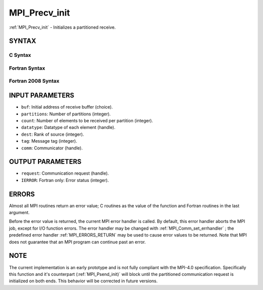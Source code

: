 .. _MPI_Precv_init:

MPI_Precv_init
~~~~~~~~~~~~~~
:ref:`MPI_Precv_init`  - Initializes a partitioned receive.

SYNTAX
======

C Syntax
--------

.. code-block:: c
   :linenos:

   #include <mpi.h>
   int MPI_Precv_init(const void *buf, int partitions, int count, MPI_Datatype datatype, int dest,
   	int tag, MPI_Comm comm, MPI_Request *request)

Fortran Syntax
--------------

.. code-block:: fortran
   :linenos:

   USE MPI
   ! or the older form: INCLUDE 'mpif.h'
   MPI_PRECV_INIT(BUF, PARTITIONS, COUNT, DATATYPE, DEST, TAG, COMM, REQUEST, IERROR)
   	<type>	BUF(*)
   	INTEGER	PARTITIONS, COUNT, DATATYPE, DEST, TAG, COMM, REQUEST, IERROR

Fortran 2008 Syntax
-------------------

.. code-block:: fortran
   :linenos:

   USE mpi_f08
   MPI_Precv_init(buf, partitions, count, datatype, dest, tag, comm, request, ierror)
   	TYPE(*), DIMENSION(..), INTENT(IN), ASYNCHRONOUS :: buf
   	INTEGER, INTENT(IN) :: partitions, count, dest, tag
   	TYPE(MPI_Datatype), INTENT(IN) :: datatype
   	TYPE(MPI_Comm), INTENT(IN) :: comm
   	TYPE(MPI_Request), INTENT(OUT) :: request
   	INTEGER, OPTIONAL, INTENT(OUT) :: ierror

INPUT PARAMETERS
================

* ``buf``: Initial address of receive buffer (choice). 

* ``partitions``: Number of partitions (integer). 

* ``count``: Number of elements to be received per partition (integer). 

* ``datatype``: Datatype of each element (handle). 

* ``dest``: Rank of source (integer). 

* ``tag``: Message tag (integer). 

* ``comm``: Communicator (handle). 

OUTPUT PARAMETERS
=================

* ``request``: Communication request (handle). 

* ``IERROR``: Fortran only: Error status (integer). 

ERRORS
======

Almost all MPI routines return an error value; C routines as the value
of the function and Fortran routines in the last argument.

Before the error value is returned, the current MPI error handler is
called. By default, this error handler aborts the MPI job, except for
I/O function errors. The error handler may be changed with
:ref:`MPI_Comm_set_errhandler` ; the predefined error handler :ref:`MPI_ERRORS_RETURN` 
may be used to cause error values to be returned. Note that MPI does not
guarantee that an MPI program can continue past an error.

NOTE
====

The current implementation is an early prototype and is not fully
compliant with the MPI-4.0 specification. Specifically this function and
it's counterpart (:ref:`MPI_Psend_init)`  will block until the partitioned
communication request is initialized on both ends. This behavior will be
corrected in future versions.


.. seealso:: | :ref:`MPI_Psend_init` 
